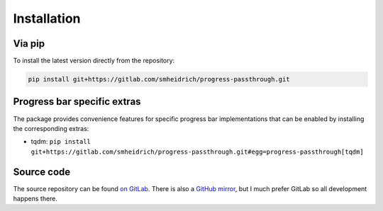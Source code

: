 Installation
============

Via pip
-------

To install the latest version directly from the repository:

.. code:: bash

  pip install git+https://gitlab.com/smheidrich/progress-passthrough.git


Progress bar specific extras
----------------------------

The package provides convenience features for specific progress bar
implementations that can be enabled by installing the corresponding extras:

- tqdm: ``pip install git+https://gitlab.com/smheidrich/progress-passthrough.git#egg=progress-passthrough[tqdm]``


Source code
-----------

The source repository can be found
`on GitLab <https://gitlab.com/smheidrich/progress-passthrough/>`_.
There is also a `GitHub mirror <https://github.com/smheidrich/progress-passthrough>`_,
but I much prefer GitLab so all development happens there.
